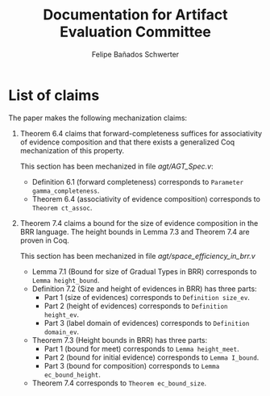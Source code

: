 #+TITLE: Documentation for Artifact Evaluation Committee
#+AUTHOR: Felipe Bañados Schwerter

* List of claims
  The paper makes the following mechanization claims:

  1. Theorem 6.4 claims that forward-completeness suffices for
     associativity of evidence composition and that there exists a
     generalized Coq mechanization of this property.

     This section has been mechanized in file
     [[agt/AGT_Spec.v]]:

    - Definition 6.1 (forward completeness) corresponds to
      ~Parameter gamma_completeness~.
    - Theorem 6.4 (associativity of evidence composition) corresponds
      to ~Theorem ct_assoc~.

  2. Theorem 7.4 claims a bound for the size of evidence composition
     in the BRR language.  The height bounds in Lemma 7.3 and Theorem
     7.4 are proven in Coq.

     This section has been mechanized in file
     [[agt/space_efficiency_in_brr.v]]

     - Lemma 7.1 (Bound for size of Gradual Types in BRR)
       corresponds to ~Lemma height_bound~.
     - Definition 7.2 (Size and height of evidences in BRR)
       has three parts:
       - Part 1 (size of evidences) corresponds to
         ~Definition size_ev~.
       - Part 2 (height of evidences) corresponds to
         ~Definition height_ev~.
       - Part 3 (label domain of evidences) corresponds to
         ~Definition domain_ev~.
     - Theorem 7.3 (Height bounds in BRR) has three parts:
       - Part 1 (bound for meet) corresponds to 
         ~Lemma height_meet~.
       - Part 2 (bound for initial evidence) corresponds to 
         ~Lemma I_bound~.
       - Part 3 (bound for composition) corresponds to
         ~Lemma ec_bound_height~.
     - Theorem 7.4 corresponds to ~Theorem ec_bound_size~.
      

